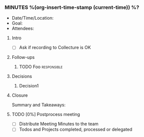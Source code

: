 *** MINUTES %(org-insert-time-stamp (current-time)) %?
    - Date/Time/Location:
    - Goal:
    - Attendees:
**** Intro
     - [ ] Ask if recording to Collecture is OK
**** Follow-ups
***** TODO Foo                                                  :responsible:
**** Decisions
***** Decision1
**** Closure
     Summary and Takeaways:
**** TODO [0%] Postprocess meeting
     - [ ] Distribute Meeting Minutes to the team
     - [ ] Todos and Projects completed, processed or delegated
